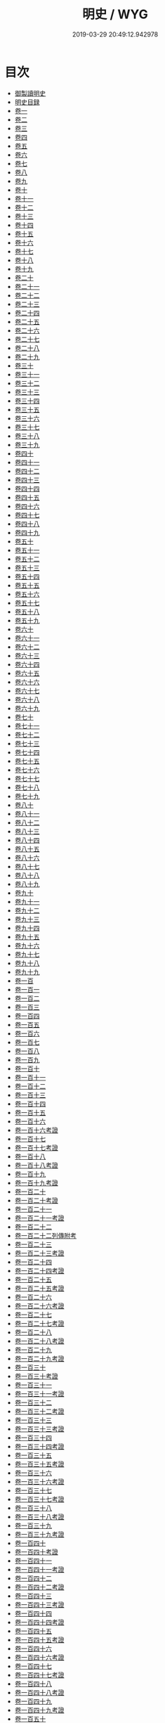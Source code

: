 #+TITLE: 明史 / WYG
#+DATE: 2019-03-29 20:49:12.942978
* 目次
 - [[file:KR2a0038_000.txt::000-1a][御製讀明史]]
 - [[file:KR2a0038_000.txt::000-5a][明史目録]]
 - [[file:KR2a0038_001.txt::001-1a][卷一]]
 - [[file:KR2a0038_002.txt::002-1a][卷二]]
 - [[file:KR2a0038_003.txt::003-1a][卷三]]
 - [[file:KR2a0038_004.txt::004-1a][卷四]]
 - [[file:KR2a0038_005.txt::005-1a][卷五]]
 - [[file:KR2a0038_006.txt::006-1a][卷六]]
 - [[file:KR2a0038_007.txt::007-1a][卷七]]
 - [[file:KR2a0038_008.txt::008-1a][卷八]]
 - [[file:KR2a0038_009.txt::009-1a][卷九]]
 - [[file:KR2a0038_010.txt::010-1a][卷十]]
 - [[file:KR2a0038_011.txt::011-1a][卷十一]]
 - [[file:KR2a0038_012.txt::012-1a][卷十二]]
 - [[file:KR2a0038_013.txt::013-1a][卷十三]]
 - [[file:KR2a0038_014.txt::014-1a][卷十四]]
 - [[file:KR2a0038_015.txt::015-1a][卷十五]]
 - [[file:KR2a0038_016.txt::016-1a][卷十六]]
 - [[file:KR2a0038_017.txt::017-1a][卷十七]]
 - [[file:KR2a0038_018.txt::018-1a][卷十八]]
 - [[file:KR2a0038_019.txt::019-1a][卷十九]]
 - [[file:KR2a0038_020.txt::020-1a][卷二十]]
 - [[file:KR2a0038_021.txt::021-1a][卷二十一]]
 - [[file:KR2a0038_022.txt::022-1a][卷二十二]]
 - [[file:KR2a0038_023.txt::023-1a][卷二十三]]
 - [[file:KR2a0038_024.txt::024-1a][卷二十四]]
 - [[file:KR2a0038_025.txt::025-1a][卷二十五]]
 - [[file:KR2a0038_026.txt::026-1a][卷二十六]]
 - [[file:KR2a0038_027.txt::027-1a][卷二十七]]
 - [[file:KR2a0038_028.txt::028-1a][卷二十八]]
 - [[file:KR2a0038_029.txt::029-1a][卷二十九]]
 - [[file:KR2a0038_030.txt::030-1a][卷三十]]
 - [[file:KR2a0038_031.txt::031-1a][卷三十一]]
 - [[file:KR2a0038_032.txt::032-1a][卷三十二]]
 - [[file:KR2a0038_033.txt::033-1a][卷三十三]]
 - [[file:KR2a0038_034.txt::034-1a][卷三十四]]
 - [[file:KR2a0038_035.txt::035-1a][卷三十五]]
 - [[file:KR2a0038_036.txt::036-1a][卷三十六]]
 - [[file:KR2a0038_037.txt::037-1a][卷三十七]]
 - [[file:KR2a0038_038.txt::038-1a][卷三十八]]
 - [[file:KR2a0038_039.txt::039-1a][卷三十九]]
 - [[file:KR2a0038_040.txt::040-1a][卷四十]]
 - [[file:KR2a0038_041.txt::041-1a][卷四十一]]
 - [[file:KR2a0038_042.txt::042-1a][卷四十二]]
 - [[file:KR2a0038_043.txt::043-1a][卷四十三]]
 - [[file:KR2a0038_044.txt::044-1a][卷四十四]]
 - [[file:KR2a0038_045.txt::045-1a][卷四十五]]
 - [[file:KR2a0038_046.txt::046-1a][卷四十六]]
 - [[file:KR2a0038_047.txt::047-1a][卷四十七]]
 - [[file:KR2a0038_048.txt::048-1a][卷四十八]]
 - [[file:KR2a0038_049.txt::049-1a][卷四十九]]
 - [[file:KR2a0038_050.txt::050-1a][卷五十]]
 - [[file:KR2a0038_051.txt::051-1a][卷五十一]]
 - [[file:KR2a0038_052.txt::052-1a][卷五十二]]
 - [[file:KR2a0038_053.txt::053-1a][卷五十三]]
 - [[file:KR2a0038_054.txt::054-1a][卷五十四]]
 - [[file:KR2a0038_055.txt::055-1a][卷五十五]]
 - [[file:KR2a0038_056.txt::056-1a][卷五十六]]
 - [[file:KR2a0038_057.txt::057-1a][卷五十七]]
 - [[file:KR2a0038_058.txt::058-1a][卷五十八]]
 - [[file:KR2a0038_059.txt::059-1a][卷五十九]]
 - [[file:KR2a0038_060.txt::060-1a][卷六十]]
 - [[file:KR2a0038_061.txt::061-1a][卷六十一]]
 - [[file:KR2a0038_062.txt::062-1a][卷六十二]]
 - [[file:KR2a0038_063.txt::063-1a][卷六十三]]
 - [[file:KR2a0038_064.txt::064-1a][卷六十四]]
 - [[file:KR2a0038_065.txt::065-1a][卷六十五]]
 - [[file:KR2a0038_066.txt::066-1a][卷六十六]]
 - [[file:KR2a0038_067.txt::067-1a][卷六十七]]
 - [[file:KR2a0038_068.txt::068-1a][卷六十八]]
 - [[file:KR2a0038_069.txt::069-1a][卷六十九]]
 - [[file:KR2a0038_070.txt::070-1a][卷七十]]
 - [[file:KR2a0038_071.txt::071-1a][卷七十一]]
 - [[file:KR2a0038_072.txt::072-1a][卷七十二]]
 - [[file:KR2a0038_073.txt::073-1a][卷七十三]]
 - [[file:KR2a0038_074.txt::074-1a][卷七十四]]
 - [[file:KR2a0038_075.txt::075-1a][卷七十五]]
 - [[file:KR2a0038_076.txt::076-1a][卷七十六]]
 - [[file:KR2a0038_077.txt::077-1a][卷七十七]]
 - [[file:KR2a0038_078.txt::078-1a][卷七十八]]
 - [[file:KR2a0038_079.txt::079-1a][卷七十九]]
 - [[file:KR2a0038_080.txt::080-1a][卷八十]]
 - [[file:KR2a0038_081.txt::081-1a][卷八十一]]
 - [[file:KR2a0038_082.txt::082-1a][卷八十二]]
 - [[file:KR2a0038_083.txt::083-1a][卷八十三]]
 - [[file:KR2a0038_084.txt::084-1a][卷八十四]]
 - [[file:KR2a0038_085.txt::085-1a][卷八十五]]
 - [[file:KR2a0038_086.txt::086-1a][卷八十六]]
 - [[file:KR2a0038_087.txt::087-1a][卷八十七]]
 - [[file:KR2a0038_088.txt::088-1a][卷八十八]]
 - [[file:KR2a0038_089.txt::089-1a][卷八十九]]
 - [[file:KR2a0038_090.txt::090-1a][卷九十]]
 - [[file:KR2a0038_091.txt::091-1a][卷九十一]]
 - [[file:KR2a0038_092.txt::092-1a][卷九十二]]
 - [[file:KR2a0038_093.txt::093-1a][卷九十三]]
 - [[file:KR2a0038_094.txt::094-1a][卷九十四]]
 - [[file:KR2a0038_095.txt::095-1a][卷九十五]]
 - [[file:KR2a0038_096.txt::096-1a][卷九十六]]
 - [[file:KR2a0038_097.txt::097-1a][卷九十七]]
 - [[file:KR2a0038_098.txt::098-1a][卷九十八]]
 - [[file:KR2a0038_099.txt::099-1a][卷九十九]]
 - [[file:KR2a0038_100.txt::100-1a][卷一百]]
 - [[file:KR2a0038_101.txt::101-1a][卷一百一]]
 - [[file:KR2a0038_102.txt::102-1a][卷一百二]]
 - [[file:KR2a0038_103.txt::103-1a][卷一百三]]
 - [[file:KR2a0038_104.txt::104-1a][卷一百四]]
 - [[file:KR2a0038_105.txt::105-1a][卷一百五]]
 - [[file:KR2a0038_106.txt::106-1a][卷一百六]]
 - [[file:KR2a0038_107.txt::107-1a][卷一百七]]
 - [[file:KR2a0038_108.txt::108-1a][卷一百八]]
 - [[file:KR2a0038_109.txt::109-1a][卷一百九]]
 - [[file:KR2a0038_110.txt::110-1a][卷一百十]]
 - [[file:KR2a0038_111.txt::111-1a][卷一百十一]]
 - [[file:KR2a0038_112.txt::112-1a][卷一百十二]]
 - [[file:KR2a0038_113.txt::113-1a][卷一百十三]]
 - [[file:KR2a0038_114.txt::114-1a][卷一百十四]]
 - [[file:KR2a0038_115.txt::115-1a][卷一百十五]]
 - [[file:KR2a0038_116.txt::116-1a][卷一百十六]]
 - [[file:KR2a0038_117.txt::117-1a][卷一百十六考證]]
 - [[file:KR2a0038_118.txt::118-1a][卷一百十七]]
 - [[file:KR2a0038_119.txt::119-1a][卷一百十七考證]]
 - [[file:KR2a0038_120.txt::120-1a][卷一百十八]]
 - [[file:KR2a0038_121.txt::121-1a][卷一百十八考證]]
 - [[file:KR2a0038_122.txt::122-1a][卷一百十九]]
 - [[file:KR2a0038_123.txt::123-1a][卷一百十九考證]]
 - [[file:KR2a0038_124.txt::124-1a][卷一百二十]]
 - [[file:KR2a0038_125.txt::125-1a][卷一百二十考證]]
 - [[file:KR2a0038_126.txt::126-1a][卷一百二十一]]
 - [[file:KR2a0038_127.txt::127-1a][卷一百二十一考證]]
 - [[file:KR2a0038_128.txt::128-1a][卷一百二十二]]
 - [[file:KR2a0038_129.txt::129-1a][卷一百二十二列傳附考]]
 - [[file:KR2a0038_130.txt::130-1a][卷一百二十三]]
 - [[file:KR2a0038_131.txt::131-1a][卷一百二十三考證]]
 - [[file:KR2a0038_132.txt::132-1a][卷一百二十四]]
 - [[file:KR2a0038_133.txt::133-1a][卷一百二十四考證]]
 - [[file:KR2a0038_134.txt::134-1a][卷一百二十五]]
 - [[file:KR2a0038_135.txt::135-1a][卷一百二十五考證]]
 - [[file:KR2a0038_136.txt::136-1a][卷一百二十六]]
 - [[file:KR2a0038_137.txt::137-1a][卷一百二十六考證]]
 - [[file:KR2a0038_138.txt::138-1a][卷一百二十七]]
 - [[file:KR2a0038_139.txt::139-1a][卷一百二十七考證]]
 - [[file:KR2a0038_140.txt::140-1a][卷一百二十八]]
 - [[file:KR2a0038_141.txt::141-1a][卷一百二十八考證]]
 - [[file:KR2a0038_142.txt::142-1a][卷一百二十九]]
 - [[file:KR2a0038_143.txt::143-1a][卷一百二十九考證]]
 - [[file:KR2a0038_144.txt::144-1a][卷一百三十]]
 - [[file:KR2a0038_145.txt::145-1a][卷一百三十考證]]
 - [[file:KR2a0038_146.txt::146-1a][卷一百三十一]]
 - [[file:KR2a0038_147.txt::147-1a][卷一百三十一考證]]
 - [[file:KR2a0038_148.txt::148-1a][卷一百三十二]]
 - [[file:KR2a0038_149.txt::149-1a][卷一百三十二考證]]
 - [[file:KR2a0038_150.txt::150-1a][卷一百三十三]]
 - [[file:KR2a0038_151.txt::151-1a][卷一百三十三考證]]
 - [[file:KR2a0038_152.txt::152-1a][卷一百三十四]]
 - [[file:KR2a0038_153.txt::153-1a][卷一百三十四考證]]
 - [[file:KR2a0038_154.txt::154-1a][卷一百三十五]]
 - [[file:KR2a0038_155.txt::155-1a][卷一百三十五考證]]
 - [[file:KR2a0038_156.txt::156-1a][卷一百三十六]]
 - [[file:KR2a0038_157.txt::157-1a][卷一百三十六考證]]
 - [[file:KR2a0038_158.txt::158-1a][卷一百三十七]]
 - [[file:KR2a0038_159.txt::159-1a][卷一百三十七考證]]
 - [[file:KR2a0038_160.txt::160-1a][卷一百三十八]]
 - [[file:KR2a0038_161.txt::161-1a][卷一百三十八考證]]
 - [[file:KR2a0038_162.txt::162-1a][卷一百三十九]]
 - [[file:KR2a0038_163.txt::163-1a][卷一百三十九考證]]
 - [[file:KR2a0038_164.txt::164-1a][卷一百四十]]
 - [[file:KR2a0038_165.txt::165-1a][卷一百四十考證]]
 - [[file:KR2a0038_166.txt::166-1a][卷一百四十一]]
 - [[file:KR2a0038_167.txt::167-1a][卷一百四十一考證]]
 - [[file:KR2a0038_168.txt::168-1a][卷一百四十二]]
 - [[file:KR2a0038_169.txt::169-1a][卷一百四十二考證]]
 - [[file:KR2a0038_170.txt::170-1a][卷一百四十三]]
 - [[file:KR2a0038_171.txt::171-1a][卷一百四十三考證]]
 - [[file:KR2a0038_172.txt::172-1a][卷一百四十四]]
 - [[file:KR2a0038_173.txt::173-1a][卷一百四十四考證]]
 - [[file:KR2a0038_174.txt::174-1a][卷一百四十五]]
 - [[file:KR2a0038_175.txt::175-1a][卷一百四十五考證]]
 - [[file:KR2a0038_176.txt::176-1a][卷一百四十六]]
 - [[file:KR2a0038_177.txt::177-1a][卷一百四十六考證]]
 - [[file:KR2a0038_178.txt::178-1a][卷一百四十七]]
 - [[file:KR2a0038_179.txt::179-1a][卷一百四十七考證]]
 - [[file:KR2a0038_180.txt::180-1a][卷一百四十八]]
 - [[file:KR2a0038_181.txt::181-1a][卷一百四十八考證]]
 - [[file:KR2a0038_182.txt::182-1a][卷一百四十九]]
 - [[file:KR2a0038_183.txt::183-1a][卷一百四十九考證]]
 - [[file:KR2a0038_184.txt::184-1a][卷一百五十]]
 - [[file:KR2a0038_185.txt::185-1a][卷一百五十考證]]
 - [[file:KR2a0038_186.txt::186-1a][卷一百五十一]]
 - [[file:KR2a0038_187.txt::187-1a][卷一百五十一考證]]
 - [[file:KR2a0038_188.txt::188-1a][卷一百五十二]]
 - [[file:KR2a0038_189.txt::189-1a][卷一百五十二考證]]
 - [[file:KR2a0038_190.txt::190-1a][卷一百五十三]]
 - [[file:KR2a0038_191.txt::191-1a][卷一百五十三考證]]
 - [[file:KR2a0038_192.txt::192-1a][卷一百五十四]]
 - [[file:KR2a0038_193.txt::193-1a][卷一百五十四考證]]
 - [[file:KR2a0038_194.txt::194-1a][卷一百五十五]]
 - [[file:KR2a0038_195.txt::195-1a][卷一百五十五考證]]
 - [[file:KR2a0038_196.txt::196-1a][卷一百五十六]]
 - [[file:KR2a0038_197.txt::197-1a][卷一百五十六考證]]
 - [[file:KR2a0038_198.txt::198-1a][卷一百五十七]]
 - [[file:KR2a0038_199.txt::199-1a][卷一百五十七考證]]
 - [[file:KR2a0038_200.txt::200-1a][卷一百五十八]]
 - [[file:KR2a0038_201.txt::201-1a][卷一百五十八考證]]
 - [[file:KR2a0038_202.txt::202-1a][卷一百五十九]]
 - [[file:KR2a0038_203.txt::203-1a][卷一百五十九考證]]
 - [[file:KR2a0038_204.txt::204-1a][卷一百六十]]
 - [[file:KR2a0038_205.txt::205-1a][卷一百六十考證]]
 - [[file:KR2a0038_206.txt::206-1a][卷一百六十一]]
 - [[file:KR2a0038_207.txt::207-1a][卷一百六十一考證]]
 - [[file:KR2a0038_208.txt::208-1a][卷一百六十二]]
 - [[file:KR2a0038_209.txt::209-1a][卷一百六十二考證]]
 - [[file:KR2a0038_210.txt::210-1a][卷一百六十三]]
 - [[file:KR2a0038_211.txt::211-1a][卷一百六十三考證]]
 - [[file:KR2a0038_212.txt::212-1a][卷一百六十四]]
 - [[file:KR2a0038_213.txt::213-1a][卷一百六十四考證]]
 - [[file:KR2a0038_214.txt::214-1a][卷一百六十五]]
 - [[file:KR2a0038_215.txt::215-1a][卷一百六十五考證]]
 - [[file:KR2a0038_216.txt::216-1a][卷一百六十六]]
 - [[file:KR2a0038_217.txt::217-1a][卷一百六十六考證]]
 - [[file:KR2a0038_218.txt::218-1a][卷一百六十七考證]]
 - [[file:KR2a0038_219.txt::219-1a][卷一百六十八]]
 - [[file:KR2a0038_220.txt::220-1a][卷一百六十八考證]]
 - [[file:KR2a0038_221.txt::221-1a][卷一百六十九]]
 - [[file:KR2a0038_222.txt::222-1a][卷一百六十九考證]]
 - [[file:KR2a0038_223.txt::223-1a][卷一百七十]]
 - [[file:KR2a0038_224.txt::224-1a][卷一百七十考證]]
 - [[file:KR2a0038_225.txt::225-1a][卷一百七十一]]
 - [[file:KR2a0038_226.txt::226-1a][卷一百七十一考證]]
 - [[file:KR2a0038_227.txt::227-1a][卷一百七十二]]
 - [[file:KR2a0038_228.txt::228-1a][卷一百七十二考證]]
 - [[file:KR2a0038_229.txt::229-1a][卷一百七十三]]
 - [[file:KR2a0038_230.txt::230-1a][卷一百七十三考證]]
 - [[file:KR2a0038_231.txt::231-1a][卷一百七十四]]
 - [[file:KR2a0038_232.txt::232-1a][卷一百七十四考證]]
 - [[file:KR2a0038_233.txt::233-1a][卷一百七十五]]
 - [[file:KR2a0038_234.txt::234-1a][卷一百七十五考證]]
 - [[file:KR2a0038_235.txt::235-1a][卷一百七十六]]
 - [[file:KR2a0038_236.txt::236-1a][卷一百七十六考證]]
 - [[file:KR2a0038_237.txt::237-1a][卷一百七十七]]
 - [[file:KR2a0038_238.txt::238-1a][卷一百七十七考證]]
 - [[file:KR2a0038_239.txt::239-0b][卷一百七十八]]
 - [[file:KR2a0038_240.txt::240-1a][卷一百七十八考證]]
 - [[file:KR2a0038_241.txt::241-1a][卷一百七十九]]
 - [[file:KR2a0038_242.txt::242-1a][卷一百七十九考證]]
 - [[file:KR2a0038_243.txt::243-1a][卷一百八十]]
 - [[file:KR2a0038_244.txt::244-1a][卷一百八十考證]]
 - [[file:KR2a0038_245.txt::245-1a][卷一百八十一]]
 - [[file:KR2a0038_246.txt::246-1a][卷一百八十一考證]]
 - [[file:KR2a0038_247.txt::247-1a][卷一百八十二]]
 - [[file:KR2a0038_248.txt::248-1a][卷一百八十二考證]]
 - [[file:KR2a0038_249.txt::249-1a][卷一百八十三]]
 - [[file:KR2a0038_250.txt::250-1a][卷一百八十三考證]]
 - [[file:KR2a0038_251.txt::251-1a][卷一百八十四]]
 - [[file:KR2a0038_252.txt::252-1a][卷一百八十四考證]]
 - [[file:KR2a0038_253.txt::253-1a][卷一百八十五]]
 - [[file:KR2a0038_254.txt::254-1a][卷一百八十五考證]]
 - [[file:KR2a0038_255.txt::255-1a][卷一百八十六]]
 - [[file:KR2a0038_256.txt::256-1a][卷一百八十六考證]]
 - [[file:KR2a0038_257.txt::257-1a][卷一百八十七]]
 - [[file:KR2a0038_258.txt::258-1a][卷一百八十七考證]]
 - [[file:KR2a0038_259.txt::259-1a][卷一百八十八]]
 - [[file:KR2a0038_260.txt::260-1a][卷一百八十八考證]]
 - [[file:KR2a0038_261.txt::261-1a][卷一百八十九]]
 - [[file:KR2a0038_262.txt::262-1a][卷一百八十九考證]]
 - [[file:KR2a0038_263.txt::263-1a][卷一百九十]]
 - [[file:KR2a0038_264.txt::264-1a][卷一百九十考證]]
 - [[file:KR2a0038_265.txt::265-1a][卷一百九十一]]
 - [[file:KR2a0038_266.txt::266-1a][卷一百九十一考證]]
 - [[file:KR2a0038_267.txt::267-1a][卷一百九十二]]
 - [[file:KR2a0038_268.txt::268-1a][卷一百九十二考證]]
 - [[file:KR2a0038_269.txt::269-1a][卷一百九十三]]
 - [[file:KR2a0038_270.txt::270-1a][卷一百九十三考證]]
 - [[file:KR2a0038_271.txt::271-1a][卷一百九十四]]
 - [[file:KR2a0038_272.txt::272-1a][卷一百九十四考證]]
 - [[file:KR2a0038_273.txt::273-1a][卷一百九十五]]
 - [[file:KR2a0038_274.txt::274-1a][卷一百九十五考證]]
 - [[file:KR2a0038_275.txt::275-1a][卷一百九十六]]
 - [[file:KR2a0038_276.txt::276-1a][卷一百九十六考證]]
 - [[file:KR2a0038_277.txt::277-1a][卷一百九十七]]
 - [[file:KR2a0038_278.txt::278-1a][卷一百九十七考證]]
 - [[file:KR2a0038_279.txt::279-1a][卷一百九十八]]
 - [[file:KR2a0038_280.txt::280-1a][卷一百九十八考證]]
 - [[file:KR2a0038_281.txt::281-1a][卷一百九十九]]
 - [[file:KR2a0038_282.txt::282-1a][卷一百九十九考證]]
 - [[file:KR2a0038_283.txt::283-1a][卷二百]]
 - [[file:KR2a0038_284.txt::284-1a][卷二百考證]]
 - [[file:KR2a0038_285.txt::285-1a][卷二百一]]
 - [[file:KR2a0038_286.txt::286-1a][卷二百一考證]]
 - [[file:KR2a0038_287.txt::287-1a][卷二百二]]
 - [[file:KR2a0038_288.txt::288-1a][卷二百二考證]]
 - [[file:KR2a0038_289.txt::289-1a][卷二百三]]
 - [[file:KR2a0038_290.txt::290-1a][卷二百三考證]]
 - [[file:KR2a0038_291.txt::291-1a][卷二百四]]
 - [[file:KR2a0038_292.txt::292-1a][卷二百四考證]]
 - [[file:KR2a0038_293.txt::293-1a][卷二百五]]
 - [[file:KR2a0038_294.txt::294-1a][卷二百五考證]]
 - [[file:KR2a0038_295.txt::295-1a][卷二百六考證]]
 - [[file:KR2a0038_296.txt::296-1a][卷二百六考證]]
 - [[file:KR2a0038_297.txt::297-1a][卷二百七]]
 - [[file:KR2a0038_298.txt::298-1a][卷二百七考證]]
 - [[file:KR2a0038_299.txt::299-1a][卷二百八]]
 - [[file:KR2a0038_300.txt::300-1a][卷二百八考證]]
 - [[file:KR2a0038_301.txt::301-1a][卷二百九]]
 - [[file:KR2a0038_302.txt::302-1a][卷二百九考證]]
 - [[file:KR2a0038_303.txt::303-1a][卷二百十]]
 - [[file:KR2a0038_304.txt::304-1a][卷二百十考證]]
 - [[file:KR2a0038_305.txt::305-1a][卷二百十一]]
 - [[file:KR2a0038_306.txt::306-1a][卷二百十一考證]]
 - [[file:KR2a0038_307.txt::307-1a][卷二百十二]]
 - [[file:KR2a0038_308.txt::308-1a][卷二百十二考證]]
 - [[file:KR2a0038_309.txt::309-1a][卷二百十三]]
 - [[file:KR2a0038_310.txt::310-1a][卷二百十三考證]]
 - [[file:KR2a0038_311.txt::311-1a][卷二百十四]]
 - [[file:KR2a0038_312.txt::312-1a][卷二百十四考證]]
 - [[file:KR2a0038_313.txt::313-1a][卷二百十五]]
 - [[file:KR2a0038_314.txt::314-1a][卷二百十五考證]]
 - [[file:KR2a0038_315.txt::315-1a][卷二百十六]]
 - [[file:KR2a0038_316.txt::316-1a][卷二百十六考證]]
 - [[file:KR2a0038_317.txt::317-1a][卷二百十七]]
 - [[file:KR2a0038_318.txt::318-1a][卷二百十七考證]]
 - [[file:KR2a0038_319.txt::319-1a][卷二百十八]]
 - [[file:KR2a0038_320.txt::320-1a][卷二百十八考證]]
 - [[file:KR2a0038_321.txt::321-1a][卷二百十九]]
 - [[file:KR2a0038_322.txt::322-1a][卷二百十九考證]]
 - [[file:KR2a0038_323.txt::323-1a][卷二百二十]]
 - [[file:KR2a0038_324.txt::324-1a][卷二百二十考證]]
 - [[file:KR2a0038_325.txt::325-1a][卷二百二十一]]
 - [[file:KR2a0038_326.txt::326-1a][卷二百二十一考證]]
 - [[file:KR2a0038_327.txt::327-1a][卷二百二十二]]
 - [[file:KR2a0038_328.txt::328-1a][卷二百二十二考證]]
 - [[file:KR2a0038_329.txt::329-1a][卷二百二十三]]
 - [[file:KR2a0038_330.txt::330-1a][卷二百二十三考證]]
 - [[file:KR2a0038_331.txt::331-1a][卷二百二十四]]
 - [[file:KR2a0038_332.txt::332-1a][卷二百二十四考證]]
 - [[file:KR2a0038_333.txt::333-1a][卷二百二十五]]
 - [[file:KR2a0038_334.txt::334-1a][卷二百二十五考證]]
 - [[file:KR2a0038_335.txt::335-1a][卷二百二十六]]
 - [[file:KR2a0038_336.txt::336-1a][卷二百二十考證]]
 - [[file:KR2a0038_337.txt::337-1a][卷二百二十七]]
 - [[file:KR2a0038_338.txt::338-1a][卷二百二十七考證]]
 - [[file:KR2a0038_339.txt::339-1a][卷二百二十八]]
 - [[file:KR2a0038_340.txt::340-1a][卷二百二十八考證]]
 - [[file:KR2a0038_341.txt::341-1a][卷二百二十九]]
 - [[file:KR2a0038_342.txt::342-1a][卷二百二十九考證]]
 - [[file:KR2a0038_343.txt::343-1a][卷二百三十]]
 - [[file:KR2a0038_344.txt::344-1a][卷二百三十考證]]
 - [[file:KR2a0038_345.txt::345-1a][卷二百三十一]]
 - [[file:KR2a0038_346.txt::346-1a][卷二百三十一考證]]
 - [[file:KR2a0038_347.txt::347-1a][卷二百三十二]]
 - [[file:KR2a0038_348.txt::348-1a][卷二百三十二考證]]
 - [[file:KR2a0038_349.txt::349-1a][卷二百三十三]]
 - [[file:KR2a0038_350.txt::350-1a][卷二百三十三考證]]
 - [[file:KR2a0038_351.txt::351-1a][卷二百三十四]]
 - [[file:KR2a0038_352.txt::352-1a][卷二百三十四考證]]
 - [[file:KR2a0038_353.txt::353-1a][卷二百三十五]]
 - [[file:KR2a0038_354.txt::354-1a][卷二百三十五考證]]
 - [[file:KR2a0038_355.txt::355-1a][卷二百三十六]]
 - [[file:KR2a0038_356.txt::356-1a][卷二百三十六考證]]
 - [[file:KR2a0038_357.txt::357-1a][卷二百三十七]]
 - [[file:KR2a0038_358.txt::358-1a][卷二百三十七考證]]
 - [[file:KR2a0038_359.txt::359-1a][卷二百三十八]]
 - [[file:KR2a0038_360.txt::360-1a][卷二百三十八考證]]
 - [[file:KR2a0038_361.txt::361-1a][卷二百三十九]]
 - [[file:KR2a0038_362.txt::362-1a][卷二百三十九考證]]
 - [[file:KR2a0038_363.txt::363-1a][卷二百四十]]
 - [[file:KR2a0038_364.txt::364-1a][卷二百四十考證]]
 - [[file:KR2a0038_365.txt::365-1a][卷二百四十一]]
 - [[file:KR2a0038_366.txt::366-1a][卷二百四十一考證]]
 - [[file:KR2a0038_367.txt::367-1a][卷二百四十二]]
 - [[file:KR2a0038_368.txt::368-1a][卷二百四十二考證]]
 - [[file:KR2a0038_369.txt::369-1a][卷二百四十三]]
 - [[file:KR2a0038_370.txt::370-1a][卷二百四十三考證]]
 - [[file:KR2a0038_371.txt::371-1a][卷二百四十四]]
 - [[file:KR2a0038_372.txt::372-1a][卷二百四十四考證]]
 - [[file:KR2a0038_373.txt::373-1a][卷二百四十五]]
 - [[file:KR2a0038_374.txt::374-1a][卷二百四十五考證]]
 - [[file:KR2a0038_375.txt::375-1a][卷二百四十六]]
 - [[file:KR2a0038_376.txt::376-1a][卷二百四十六考證]]
 - [[file:KR2a0038_377.txt::377-1a][卷二百四十七]]
 - [[file:KR2a0038_378.txt::378-1a][卷二百四十七考證]]
 - [[file:KR2a0038_379.txt::379-1a][卷二百四十八]]
 - [[file:KR2a0038_380.txt::380-1a][卷二百四十八考證]]
 - [[file:KR2a0038_381.txt::381-1a][卷二百四十九]]
 - [[file:KR2a0038_382.txt::382-1a][卷二百四十九考證]]
 - [[file:KR2a0038_383.txt::383-1a][卷二百五十]]
 - [[file:KR2a0038_384.txt::384-1a][卷二百五十考證]]
 - [[file:KR2a0038_385.txt::385-1a][卷二百五十一]]
 - [[file:KR2a0038_386.txt::386-1a][卷二百五十一考證]]
 - [[file:KR2a0038_387.txt::387-1a][卷二百五十二]]
 - [[file:KR2a0038_388.txt::388-1a][卷二百五十二考證]]
 - [[file:KR2a0038_389.txt::389-1a][卷二百五十三]]
 - [[file:KR2a0038_390.txt::390-1a][卷二百五十三考證]]
 - [[file:KR2a0038_391.txt::391-1a][卷二百五十四]]
 - [[file:KR2a0038_392.txt::392-1a][卷二百五十四考證]]
 - [[file:KR2a0038_393.txt::393-1a][卷二百五十五]]
 - [[file:KR2a0038_394.txt::394-1a][卷二百五十五考證]]
 - [[file:KR2a0038_395.txt::395-1a][卷二百五十六]]
 - [[file:KR2a0038_396.txt::396-1a][卷二百五十六考證]]
 - [[file:KR2a0038_397.txt::397-1a][卷二百五十七]]
 - [[file:KR2a0038_398.txt::398-1a][卷二百五十七考證]]
 - [[file:KR2a0038_399.txt::399-1a][卷二百五十八]]
 - [[file:KR2a0038_400.txt::400-1a][卷二百五十八考證]]
 - [[file:KR2a0038_401.txt::401-1a][卷二百五十九]]
 - [[file:KR2a0038_402.txt::402-1a][卷二百五十九考證]]
 - [[file:KR2a0038_403.txt::403-1a][卷二百六十]]
 - [[file:KR2a0038_404.txt::404-1a][卷二百六十考證]]
 - [[file:KR2a0038_405.txt::405-1a][卷二百六十一]]
 - [[file:KR2a0038_406.txt::406-1a][卷二百六十一考證]]
 - [[file:KR2a0038_407.txt::407-1a][卷二百六十二]]
 - [[file:KR2a0038_408.txt::408-1a][卷二百六十二考證]]
 - [[file:KR2a0038_409.txt::409-1a][卷二百六十三]]
 - [[file:KR2a0038_410.txt::410-1a][卷二百六十三考證]]
 - [[file:KR2a0038_411.txt::411-1a][卷二百六十四]]
 - [[file:KR2a0038_412.txt::412-1a][卷二百六十四考證]]
 - [[file:KR2a0038_413.txt::413-1a][卷二百六十五]]
 - [[file:KR2a0038_414.txt::414-1a][卷二百六十五考證]]
 - [[file:KR2a0038_415.txt::415-1a][卷二百六十六]]
 - [[file:KR2a0038_416.txt::416-1a][卷二百六十六考證]]
 - [[file:KR2a0038_417.txt::417-1a][卷二百六十七]]
 - [[file:KR2a0038_418.txt::418-1a][卷二百六十七考證]]
 - [[file:KR2a0038_419.txt::419-1a][卷二百六十八]]
 - [[file:KR2a0038_420.txt::420-1a][卷二百六十八考證]]
 - [[file:KR2a0038_421.txt::421-1a][卷二百六十九]]
 - [[file:KR2a0038_422.txt::422-1a][卷二百六十九考證]]
 - [[file:KR2a0038_423.txt::423-1a][卷二百七十]]
 - [[file:KR2a0038_424.txt::424-1a][卷二百七十考證]]
 - [[file:KR2a0038_425.txt::425-1a][卷二百七十一]]
 - [[file:KR2a0038_426.txt::426-1a][卷二百七十一考證]]
 - [[file:KR2a0038_427.txt::427-1a][卷二百七十二]]
 - [[file:KR2a0038_428.txt::428-1a][卷二百七十二考證]]
 - [[file:KR2a0038_429.txt::429-1a][卷二百七十三]]
 - [[file:KR2a0038_430.txt::430-1a][卷二百七十三考證]]
 - [[file:KR2a0038_431.txt::431-1a][卷二百七十四]]
 - [[file:KR2a0038_432.txt::432-1a][卷二百七十四考證]]
 - [[file:KR2a0038_433.txt::433-1a][卷二百七十五]]
 - [[file:KR2a0038_434.txt::434-1a][卷二百七十五考證]]
 - [[file:KR2a0038_435.txt::435-1a][卷二百七十六]]
 - [[file:KR2a0038_436.txt::436-1a][卷二百七十六考證]]
 - [[file:KR2a0038_437.txt::437-1a][卷二百七十七]]
 - [[file:KR2a0038_438.txt::438-1a][卷二百七十七考證]]
 - [[file:KR2a0038_439.txt::439-1a][卷二百七十八]]
 - [[file:KR2a0038_440.txt::440-1a][卷二百七十八考證]]
 - [[file:KR2a0038_441.txt::441-1a][卷二百七十九]]
 - [[file:KR2a0038_442.txt::442-1a][卷二百七十九考證]]
 - [[file:KR2a0038_443.txt::443-1a][卷二百八十]]
 - [[file:KR2a0038_444.txt::444-1a][卷二百八十考證]]
 - [[file:KR2a0038_445.txt::445-1a][卷二百八十考證]]
 - [[file:KR2a0038_446.txt::446-1a][卷二百八十一考證]]
 - [[file:KR2a0038_447.txt::447-1a][卷二百八十二]]
 - [[file:KR2a0038_448.txt::448-1a][卷二百八十二考證]]
 - [[file:KR2a0038_449.txt::449-1a][卷二百八十三]]
 - [[file:KR2a0038_450.txt::450-1a][卷二百八十三考證]]
 - [[file:KR2a0038_451.txt::451-1a][卷二百八十四]]
 - [[file:KR2a0038_452.txt::452-1a][卷二百八十四考證]]
 - [[file:KR2a0038_453.txt::453-1a][卷二百八十五]]
 - [[file:KR2a0038_454.txt::454-1a][卷二百八十五考證]]
 - [[file:KR2a0038_455.txt::455-1a][卷二百八十六]]
 - [[file:KR2a0038_456.txt::456-1a][卷二百八十六考證]]
 - [[file:KR2a0038_457.txt::457-1a][卷二百八十七]]
 - [[file:KR2a0038_458.txt::458-1a][卷二百八十七考證]]
 - [[file:KR2a0038_459.txt::459-1a][卷二百八十八]]
 - [[file:KR2a0038_460.txt::460-1a][卷二百八十八考證]]
 - [[file:KR2a0038_461.txt::461-1a][卷二百八十九]]
 - [[file:KR2a0038_462.txt::462-1a][卷二百八十九考證]]
 - [[file:KR2a0038_463.txt::463-1a][卷二百九十]]
 - [[file:KR2a0038_464.txt::464-1a][卷二百九十考證]]
 - [[file:KR2a0038_465.txt::465-1a][卷二百九十一]]
 - [[file:KR2a0038_466.txt::466-1a][卷二百九十一考證]]
 - [[file:KR2a0038_467.txt::467-1a][卷二百九十二]]
 - [[file:KR2a0038_468.txt::468-1a][卷二百九十二考證]]
 - [[file:KR2a0038_469.txt::469-1a][卷二百九十三]]
 - [[file:KR2a0038_470.txt::470-1a][卷二百九十三考證]]
 - [[file:KR2a0038_471.txt::471-1a][卷二百九十四]]
 - [[file:KR2a0038_472.txt::472-1a][卷二百九十四考證]]
 - [[file:KR2a0038_473.txt::473-1a][卷二百九十五]]
 - [[file:KR2a0038_474.txt::474-1a][卷二百九十五考證]]
 - [[file:KR2a0038_475.txt::475-1a][卷二百九十六]]
 - [[file:KR2a0038_476.txt::476-1a][卷二百九十六考證]]
 - [[file:KR2a0038_477.txt::477-1a][卷二百九十七]]
 - [[file:KR2a0038_478.txt::478-1a][卷二百九十七考證]]
 - [[file:KR2a0038_479.txt::479-1a][卷二百九十八]]
 - [[file:KR2a0038_480.txt::480-1a][卷二百九十八考證]]
 - [[file:KR2a0038_481.txt::481-1a][卷二百九十九]]
 - [[file:KR2a0038_482.txt::482-1a][卷二百九十九考證]]
 - [[file:KR2a0038_483.txt::483-1a][卷三百]]
 - [[file:KR2a0038_484.txt::484-1a][卷三百考證]]
 - [[file:KR2a0038_485.txt::485-1a][卷三百一]]
 - [[file:KR2a0038_486.txt::486-1a][卷三百一考證]]
 - [[file:KR2a0038_487.txt::487-1a][卷三百二]]
 - [[file:KR2a0038_488.txt::488-1a][卷三百二考證]]
 - [[file:KR2a0038_489.txt::489-1a][卷三百三]]
 - [[file:KR2a0038_490.txt::490-1a][卷三百三考證]]
 - [[file:KR2a0038_491.txt::491-1a][卷三百四]]
 - [[file:KR2a0038_492.txt::492-1a][卷三百四考證]]
 - [[file:KR2a0038_493.txt::493-1a][卷三百五]]
 - [[file:KR2a0038_494.txt::494-1a][卷三百五考證]]
 - [[file:KR2a0038_495.txt::495-1a][卷三百六]]
 - [[file:KR2a0038_496.txt::496-1a][卷三百七]]
 - [[file:KR2a0038_497.txt::497-1a][卷三百七考證]]
 - [[file:KR2a0038_498.txt::498-1a][卷三百八]]
 - [[file:KR2a0038_499.txt::499-1a][卷三百八考證]]
 - [[file:KR2a0038_500.txt::500-1a][卷三百九]]
 - [[file:KR2a0038_501.txt::501-1a][卷三百九考證]]
 - [[file:KR2a0038_502.txt::502-1a][卷三百十]]
 - [[file:KR2a0038_503.txt::503-1a][卷三百十考證]]
 - [[file:KR2a0038_504.txt::504-1a][卷三百十一]]
 - [[file:KR2a0038_505.txt::505-1a][卷三百十一考證]]
 - [[file:KR2a0038_506.txt::506-1a][卷三百十二]]
 - [[file:KR2a0038_507.txt::507-1a][卷三百十二考證]]
 - [[file:KR2a0038_508.txt::508-1a][卷三百十三]]
 - [[file:KR2a0038_509.txt::509-1a][卷三百十三考證]]
 - [[file:KR2a0038_510.txt::510-1a][卷三百十四]]
 - [[file:KR2a0038_511.txt::511-1a][卷三百十四考證]]
 - [[file:KR2a0038_512.txt::512-1a][卷三百十五]]
 - [[file:KR2a0038_513.txt::513-1a][卷三百十五考證]]
 - [[file:KR2a0038_514.txt::514-1a][卷三百十六]]
 - [[file:KR2a0038_515.txt::515-1a][卷三百十六考證]]
 - [[file:KR2a0038_516.txt::516-1a][卷三百十七]]
 - [[file:KR2a0038_517.txt::517-1a][卷三百十七考證]]
 - [[file:KR2a0038_518.txt::518-1a][卷三百十八]]
 - [[file:KR2a0038_519.txt::519-1a][卷三百十八考證]]
 - [[file:KR2a0038_520.txt::520-1a][卷三百十九]]
 - [[file:KR2a0038_521.txt::521-1a][卷三百十九考證]]
 - [[file:KR2a0038_522.txt::522-1a][卷三百二十]]
 - [[file:KR2a0038_523.txt::523-1a][卷三百二十考證]]
 - [[file:KR2a0038_524.txt::524-1a][卷三百二十一]]
 - [[file:KR2a0038_525.txt::525-1a][卷三百二十一考證]]
 - [[file:KR2a0038_526.txt::526-1a][卷三百二十二]]
 - [[file:KR2a0038_527.txt::527-1a][卷三百二十二考證]]
 - [[file:KR2a0038_528.txt::528-1a][卷三百二十三]]
 - [[file:KR2a0038_529.txt::529-1a][卷三百二十三考證]]
 - [[file:KR2a0038_530.txt::530-1a][卷三百二十四]]
 - [[file:KR2a0038_531.txt::531-1a][卷三百二十四考證]]
 - [[file:KR2a0038_532.txt::532-1a][卷三百二十五]]
 - [[file:KR2a0038_533.txt::533-1a][卷三百二十五考證]]
 - [[file:KR2a0038_534.txt::534-1a][卷三百二十六]]
 - [[file:KR2a0038_535.txt::535-1a][卷三百二十六考證]]
 - [[file:KR2a0038_536.txt::536-1a][卷三百二十七]]
 - [[file:KR2a0038_537.txt::537-1a][卷三百二十七考證]]
 - [[file:KR2a0038_538.txt::538-1a][卷三百二十八]]
 - [[file:KR2a0038_539.txt::539-1a][卷三百二十八考證]]
 - [[file:KR2a0038_540.txt::540-1a][卷三百二十九]]
 - [[file:KR2a0038_541.txt::541-1a][卷三百二十九考證]]
 - [[file:KR2a0038_542.txt::542-1a][卷三百三十]]
 - [[file:KR2a0038_543.txt::543-1a][卷三百三十考證]]
 - [[file:KR2a0038_544.txt::544-1a][卷三百三十一]]
 - [[file:KR2a0038_545.txt::545-1a][卷三百三十一考證]]
 - [[file:KR2a0038_546.txt::546-1a][卷三百三十二]]
 - [[file:KR2a0038_547.txt::547-1a][卷三百三十二考證]]
